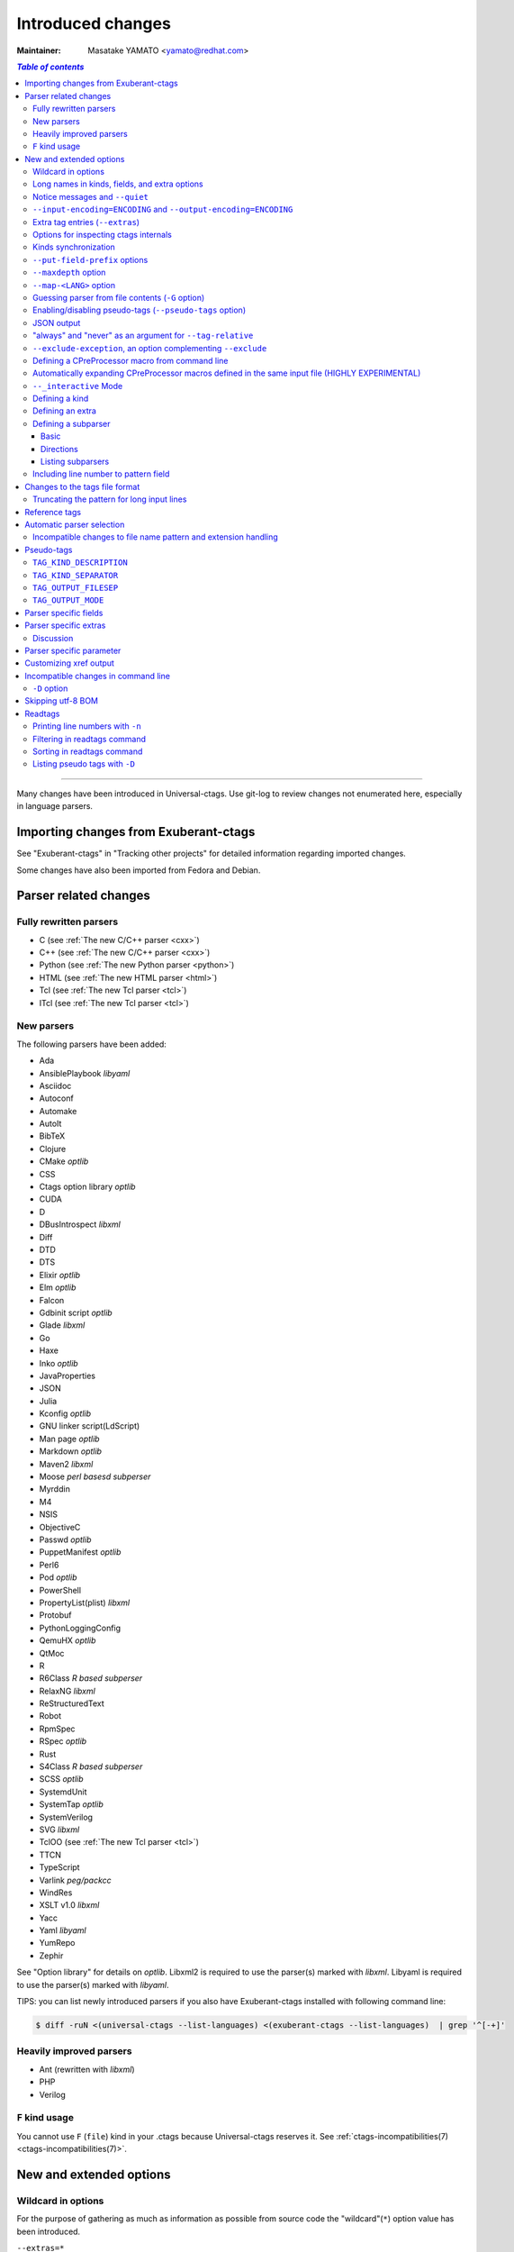 ======================================================================
Introduced changes
======================================================================

:Maintainer: Masatake YAMATO <yamato@redhat.com>

.. contents:: `Table of contents`
	:depth: 3
	:local:

----

Many changes have been introduced in Universal-ctags. Use git-log to
review changes not enumerated here, especially in language parsers.

Importing changes from Exuberant-ctags
---------------------------------------------------------------------
See "Exuberant-ctags" in "Tracking other projects" for detailed
information regarding imported changes.

Some changes have also been imported from Fedora and Debian.

Parser related changes
---------------------------------------------------------------------

Fully rewritten parsers
~~~~~~~~~~~~~~~~~~~~~~~~~~~~~~~~~~~~~~~~~~~~~~~~~~~~~~~~~~~~~~~~~~~~~~
* C (see :ref:`The new C/C++ parser <cxx>`)
* C++ (see :ref:`The new C/C++ parser <cxx>`)
* Python (see :ref:`The new Python parser <python>`)
* HTML (see :ref:`The new HTML parser <html>`)
* Tcl (see :ref:`The new Tcl parser <tcl>`)
* ITcl (see :ref:`The new Tcl parser <tcl>`)

New parsers
~~~~~~~~~~~~~~~~~~~~~~~~~~~~~~~~~~~~~~~~~~~~~~~~~~~~~~~~~~~~~~~~~~~~~~
The following parsers have been added:

* Ada
* AnsiblePlaybook *libyaml*
* Asciidoc
* Autoconf
* Automake
* AutoIt
* BibTeX
* Clojure
* CMake *optlib*
* CSS
* Ctags option library *optlib*
* CUDA
* D
* DBusIntrospect *libxml*
* Diff
* DTD
* DTS
* Elixir *optlib*
* Elm *optlib*
* Falcon
* Gdbinit script *optlib*
* Glade *libxml*
* Go
* Haxe
* Inko *optlib*
* JavaProperties
* JSON
* Julia
* Kconfig *optlib*
* GNU linker script(LdScript)
* Man page *optlib*
* Markdown *optlib*
* Maven2 *libxml*
* Moose *perl basesd subperser*
* Myrddin
* M4
* NSIS
* ObjectiveC
* Passwd *optlib*
* PuppetManifest *optlib*
* Perl6
* Pod *optlib*
* PowerShell
* PropertyList(plist) *libxml*
* Protobuf
* PythonLoggingConfig
* QemuHX *optlib*
* QtMoc
* R
* R6Class *R based subperser*
* RelaxNG *libxml*
* ReStructuredText
* Robot
* RpmSpec
* RSpec *optlib*
* Rust
* S4Class *R based subperser*
* SCSS *optlib*
* SystemdUnit
* SystemTap *optlib*
* SystemVerilog
* SVG *libxml*
* TclOO (see :ref:`The new Tcl parser <tcl>`)
* TTCN
* TypeScript
* Varlink *peg/packcc*
* WindRes
* XSLT v1.0 *libxml*
* Yacc
* Yaml *libyaml*
* YumRepo
* Zephir

See "Option library" for details on *optlib*.
Libxml2 is required to use the parser(s) marked with *libxml*.
Libyaml is required to use the parser(s) marked with *libyaml*.

TIPS: you can list newly introduced parsers if you also have
Exuberant-ctags installed with following command line:

.. code-block:: console

		$ diff -ruN <(universal-ctags --list-languages) <(exuberant-ctags --list-languages)  | grep '^[-+]'


Heavily improved parsers
~~~~~~~~~~~~~~~~~~~~~~~~~~~~~~~~~~~~~~~~~~~~~~~~~~~~~~~~~~~~~~~~~~~~~~
* Ant (rewritten with *libxml*)
* PHP
* Verilog


``F`` kind usage
~~~~~~~~~~~~~~~~~~~~~~~~~~~~~~~~~~~~~~~~~~~~~~~~~~~~~~~~~~~~~~~~~~~~~~

You cannot use ``F`` (``file``) kind in your .ctags because Universal-ctags
reserves it. See :ref:`ctags-incompatibilities(7) <ctags-incompatibilities(7)>`.


New and extended options
---------------------------------------------------------------------

Wildcard in options
~~~~~~~~~~~~~~~~~~~~~~~~~~~~~~~~~~~~~~~~~~~~~~~~~~~~~~~~~~~~~~~~~~~~~~

For the purpose of gathering as much as information as possible from
source code the "wildcard"(``*``) option value has been introduced.

``--extras=*``

	Enables all extra tags.

``--fields=*``

	Enables all available fields.

``--kinds-<LANG>=*``

	Enables all available kinds for ``LANG``.

``--kinds-all=*``

	Enables all available kinds for all available language parsers.


Long names in kinds, fields, and extra options
~~~~~~~~~~~~~~~~~~~~~~~~~~~~~~~~~~~~~~~~~~~~~~~~~~~~~~~~~~~~~~~~~~~~~~

A letter is used for specifying a kind, a field, or an extra entry.
In Universal-ctags a name can also be used.

Surround the name with braces (`{` and `}`) in values assigned to the
options, ``--kind-<LANG>=``, ``--fields=``, or ``--extras=``.

.. code-block:: console

	$ ./ctags --kinds-C=+L-d ...

This command line uses the letters, `L` for enabling the label kind
and `d` for disabling the macro kind of C. The command line can be
rewritten with the associated names.

.. code-block:: console

	$ ./ctags --kinds-C='+{label}-{macro}' ...

The quotes are needed because braces are interpreted as meta
characters by the shell.

The available names can be listed with ``--list-kinds-full``,
``--list-fields``, or ``--list-extras``.



Notice messages and ``--quiet``
~~~~~~~~~~~~~~~~~~~~~~~~~~~~~~~~~~~~~~~~~~~~~~~~~~~~~~~~~~~~~~~~~~~~~~
There were 3 classes of message in ctags:

*fatal*

	A critical error has occurred and ctags aborts the execution.

*warning*

	An error has occurred but ctags continues the execution.

*verbose*

	Mainly used for debugging purposes.


*notice* is a new class of message. It is less important than
*warning* but more important for users than *verbose*.

Generally the user can ignore *notice* class messages and ``--quiet``
can be used to disable them.

``--input-encoding=ENCODING`` and ``--output-encoding=ENCODING``
~~~~~~~~~~~~~~~~~~~~~~~~~~~~~~~~~~~~~~~~~~~~~~~~~~~~~~~~~~~~~~~~~~~~~~~~~~~

.. TODO: Review...

People may use their own native language in source code comments (or
sometimes in identifiers) and in such cases encoding may become an issue.
Nowadays UTF-8 is the most widely used encoding, but some source codes
still use legacy encodings like latin1, cp932 and so on. These options
are useful for such files.

ctags doesn't consider the input encoding; it just reads input as a
sequence of bytes and uses them as is when writing tags entries.

On the other hand Vim does consider input encoding. When loading a
file, Vim converts the file contents into an internal format with one
of the encodings specified in its `fileencodings` option.

As a result of this difference, Vim cannot always move the cursor to
the definition of a tag as users expect when attempting to match the
patterns in a tags file.

The good news is that there is a way to notify Vim of the encoding
used in a tags file with the ``TAG_FILE_ENCODING`` pseudo-tag.

Two new options have been introduced (``--input-encoding=IN`` and
``--output-encoding=OUT``).

Using the encoding specified with these options ctags converts input
from ``IN`` to ``OUT``. ctags uses the converted strings when writing
the pattern parts of each tag line. As a result the tags output is
encoded in ``OUT`` encoding.

In addition ``OUT`` is specified at the top the tags file as the
value for the ``TAG_FILE_ENCODING`` pseudo-tag. The default value of
``OUT`` is UTF-8.

NOTE: Converted input is NOT passed to language parsers.
The parsers still deal with input as a byte sequence.

With ``--input-encoding-<LANG>=IN``, you can specify a specific input
encoding for ``LANG``. It overrides the global default value given
with ``--input-encoding``.

The example usage can be found in *Tmain/{input,output}-encoding-option.d*.

Acceptable ``IN`` and ``OUT`` values can be listed with *iconv -l* or
*iconv --list*. It is platform dependant.

To enable the option, libiconv is needed on your platform.
On Windows mingw (without msys2), you must specify ``WITH_ICONV=yes``
like this::

	C:\dev\ctags>mingw32-make -f mk_mingw.mak WITH_ICONV=yes

``--list-features`` helps you to know whether your ctags executable
links to libiconv or not. You will find ``iconv`` in the output if it
links to.

Extra tag entries (``--extras``)
~~~~~~~~~~~~~~~~~~~~~~~~~~~~~~~~~~~~~~~~~~~~~~~~~~~~~~~~~~~~~~~~~~~~~~~~~~~
``--extra`` option in Exuberant-ctags is renamed to ``--extras`` (plural) in
Universal-ctags for making consistent with ``--kinds-<LANG>`` and ``--fields``.

These extra tag entries are newly introduced.

``F``

	Replacement for --file-scope.

``p``

	Include pseudo-tags.


Options for inspecting ctags internals
~~~~~~~~~~~~~~~~~~~~~~~~~~~~~~~~~~~~~~~~~~~~~~~~~~~~~~~~~~~~~~~~~~~~~~~~~~~

Exuberant-ctags provides a way to inspect its internals via
``--list-kinds``, ``--list-languages``, and ``--list-maps``.

This idea has been expanded in Universal-ctags with
``--list-kinds-full``, ``--list-map-extensions``,  ``--list-extras``,
``--list-features``, ``--list-fields``, ``--list-map-patterns``, and
``--list-pseudo-tags`` being added.

The original three ``--list-`` options are not changed for
compatibility reasons, however, the newly introduced options are
recommended for all future use.

By default, interactive use is assumed and ctags tries aligning the
list output in columns for easier reading.

When ``--machinable`` is given before a ``--list-`` option, ctags
outputs the list in a format more suitable for processing by scripts.
Tab characters are used as separators between columns. The alignment
of columns is never considered when ``--machinable`` is given.

Currently only ``--list-extras``, ``--list-fields`` and
``--list-kinds-full`` support ``--machinable`` output.

These new ``--list-`` options also print a column header, a line
representing the name of each column. The header may help users and
scripts to understand and recognize the columns. Ignoring the column
header is easy because it starts with a `#` character.

``--with-list-header=no`` suppresses output of the column header.

Kinds synchronization
~~~~~~~~~~~~~~~~~~~~~~~~~~~~~~~~~~~~~~~~~~~~~~~~~~~~~~~~~~~~~~~~~~~~~~
See the description about ``--kinds-<LANG>`` and ``--list-kinds-full``
option in :ref:`ctags(1) <ctags(1)>`.


``--put-field-prefix`` options
~~~~~~~~~~~~~~~~~~~~~~~~~~~~~~~~~~~~~~~~~~~~~~~~~~~~~~~~~~~~~~~~~~~~~~~~~~~

See :ref:`ctags(1) <ctags(1)>`.

``--maxdepth`` option
~~~~~~~~~~~~~~~~~~~~~~~~~~~~~~~~~~~~~~~~~~~~~~~~~~~~~~~~~~~~~~~~~~~~~~~~~~~

See :ref:`ctags(1) <ctags(1)>`.


``--map-<LANG>`` option
~~~~~~~~~~~~~~~~~~~~~~~~~~~~~~~~~~~~~~~~~~~~~~~~~~~~~~~~~~~~~~~~~~~~~~~~~~~

.. IN MAN PAGE

``--map-<LANG>`` is newly introduced to control the file name
to language mappings (langmap) with finer granularity than
``--langmap`` allows.

A langmap entry is defined as a pair; the name of the language and a
file name extension (or pattern).

Here we use "spec" as a generic term representing both file name
extensions and patterns.

``--langmap`` maps specs to languages exclusively::

  $ ./ctags --langdef=FOO --langmap=FOO:+.ABC \
	    --langdef=BAR --langmap=BAR:+.ABC  \
	    --list-maps | grep '\*.ABC$'
  BAR      *.ABC

Though language `FOO` is added before `BAR`, only `BAR` is set as a
handler for the spec `*.ABC`.

Universal-ctags enables multiple parsers to be configured for a spec.
The appropriate parser for a given input file can then be chosen by a
variety of internal guessing strategies (see "Choosing a proper
parser in ctags").

Let's see how specs can be mapped non-exclusively with
``--map-<LANG>``::

    % ./ctags --langdef=FOO --map-FOO=+.ABC \
	      --langdef=BAR --map-BAR=+.ABC \
	      --list-maps | grep '\*.ABC$'
    FOO      *.ABC
    BAR      *.ABC

Both `FOO` and `BAR` are registered as handlers for the spec `*.ABC`.

``--map-<LANG>`` can also be used for removing a langmap entry.::

    $ ./ctags --langdef=FOO --map-FOO=+.ABC \
	      --langdef=BAR --map-BAR=+.ABC \
	      --map-FOO=-.ABC --list-maps | grep '\*.ABC$'
    BAR      *.ABC

    $ ./ctags --langdef=FOO --map-FOO=+.ABC \
	      --langdef=BAR --map-BAR=+.ABC \
	      --map-BAR=-.ABC --list-maps | grep '\*.ABC$'
    FOO      *.ABC

    $./ctags --langdef=FOO --map-FOO=+.ABC \
	     --langdef=BAR --map-BAR=+.ABC \
	     --map-BAR=-.ABC --map-FOO=-.ABC  --list-maps | grep '\*.ABC$'
    (NOTHING)

``--langmap`` provides a way to manipulate the langmap in a
spec-centric manner and ``--map-<LANG>`` provides a way to manipulate
the langmap in a parser-centric manner.


Guessing parser from file contents (``-G`` option)
~~~~~~~~~~~~~~~~~~~~~~~~~~~~~~~~~~~~~~~~~~~~~~~~~~~~~~~~~~~~~~~~~~~~~~~~~~~

See :ref:`ctags(1) <ctags(1)>`.


Enabling/disabling pseudo-tags (``--pseudo-tags`` option)
~~~~~~~~~~~~~~~~~~~~~~~~~~~~~~~~~~~~~~~~~~~~~~~~~~~~~~~~~~~~~~~~~~~~~~

.. IN MAN PAGE

See :ref:`ctags-client-tools(7) <ctags-client-tools(7)>` about the
option.

JSON output
~~~~~~~~~~~~~~~~~~~~~~~~~~~~~~~~~~~~~~~~~~~~~~~~~~~~~~~~~~~~~~~~~~~~~~

Experimental JSON output has been added. ``--output-format`` can be
used to enable it.

.. code-block:: console

   $ ./ctags --output-format=json --fields=-s /tmp/foo.py
   {"_type": "tag", "name": "Foo", "path": "/tmp/foo.py", "pattern": "/^class Foo:$/", "kind": "class"}
   {"_type": "tag", "name": "doIt", "path": "/tmp/foo.py", "pattern": "/^    def doIt():$/", "kind": "member"}


See :ref:`JSON output <output-json>` for more details.

"always" and "never" as an argument for ``--tag-relative``
~~~~~~~~~~~~~~~~~~~~~~~~~~~~~~~~~~~~~~~~~~~~~~~~~~~~~~~~~~~~~~~~~~~~~~

``--tag-relative`` option is extend. See :ref:`ctags(1) <ctags(1)>`.


``--exclude-exception``, an option complementing ``--exclude``
~~~~~~~~~~~~~~~~~~~~~~~~~~~~~~~~~~~~~~~~~~~~~~~~~~~~~~~~~~~~~~~~~~~~~~

See :ref:`ctags(1) <ctags(1)>`.


Defining a CPreProcessor macro from command line
~~~~~~~~~~~~~~~~~~~~~~~~~~~~~~~~~~~~~~~~~~~~~~~~~~~~~~~~~~~~~~~~~~~~~~

Newly introduced ``-D`` option extends the function provided by
``-I`` option.

``-D`` emulates the behaviour of the corresponding gcc option:
it defines a C preprocessor macro. See `The new C/C++ parser <cxx>`
for more defailts.


Automatically expanding CPreProcessor macros defined in the same input file (HIGHLY EXPERIMENTAL)
~~~~~~~~~~~~~~~~~~~~~~~~~~~~~~~~~~~~~~~~~~~~~~~~~~~~~~~~~~~~~~~~~~~~~~~~~~~~~~~~~~~~~~~~~~~~~~~~~

See `The new C/C++ parser <cxx>` for more defailts.


``--_interactive`` Mode
~~~~~~~~~~~~~~~~~~~~~~~~~~~~~~~~~~~~~~~~~~~~~~~~~~~~~~~~~~~~~~~~~~~~~~

A new ``--_interactive`` option launches a JSON based command REPL which
can be used to control ctags generation programmatically.

See :ref:`--_interactive Mode <interactive-mode>` for more details.

``--_interactive=sandbox`` adds up seccomp filter. See
:ref:`sandbox submode <sandbox-submode>` for more details.

Defining a kind
~~~~~~~~~~~~~~~~~~~~~~~~~~~~~~~~~~~~~~~~~~~~~~~~~~~~~~~~~~~~~~~~~~~~~~

See :ref:`ctags-optlib(7) <ctags-optlib(7)>`.


..
	NOT REVIEWED YET

Defining an extra
~~~~~~~~~~~~~~~~~~~~~~~~~~~~~~~~~~~~~~~~~~~~~~~~~~~~~~~~~~~~~~~~~~~~~~

A new ``--_extradef-<LANG>=name,description`` option allows you to
defining a parser specific extra which turning on and off can be
referred from a regex based parser for ``<LANG>``.

See :ref:`Conditional tagging with extras <extras>` for more details.


..
	NOT REVIEWED YET

.. _defining-subparsers:

Defining a subparser
~~~~~~~~~~~~~~~~~~~~~~~~~~~~~~~~~~~~~~~~~~~~~~~~~~~~~~~~~~~~~~~~~~~~~~

Basic
......................................................................

About the concept of subparser, see :ref:`Tagging definitions of higher(upper) level language (sub/base) <base-sub-parsers>`.

With ``base`` long flag of `--langdef=<LANG>` option, you can define
a subparser for a specified base parser. Combining with ``--kinddef-<LANG>``
and ``--regex-<KIND>`` options, you can extend an existing parser
without risk of kind confliction.

Let's see an example.

input.c

.. code-block:: C

    static int set_one_prio(struct task_struct *p, int niceval, int error)
    {
    }

    SYSCALL_DEFINE3(setpriority, int, which, int, who, int, niceval)
    {
	    ...;
    }

.. code-block:: console

    $./ctags --options=NONE  -x --_xformat="%20N %10K %10l"  -o - input.c
    ctags: Notice: No options will be read from files or environment
	    set_one_prio   function          C
	 SYSCALL_DEFINE3   function          C

C parser doesn't understand that `SYSCALL_DEFINE3` is a macro for defining an
entry point for a system.

Let's define `linux` subparser which using C parser as a base parser:

.. code-block:: console

    $ cat linux.ctags
    --langdef=linux{base=C}
    --kinddef-linux=s,syscall,system calls
    --regex-linux=/SYSCALL_DEFINE[0-9]\(([^, )]+)[\),]*/\1/s/

The output is change as follows with `linux` parser:

.. code-block:: console

	$ ./ctags --options=NONE --options=./linux.ctags -x --_xformat="%20N %10K %10l"  -o - input.c
	ctags: Notice: No options will be read from files or environment
		 setpriority    syscall      linux
		set_one_prio   function          C
	     SYSCALL_DEFINE3   function          C

`setpriority` is recognized as a `syscall` of `linux`.

Using only `--regex-C=...` you can capture `setpriority`.
However, there were concerns about kind confliction; when introducing
a new kind with `--regex-C=...`, you cannot use a letter and name already
used in C parser and `--regex-C=...` options specified in the other places.

You can use a newly defined subparser as a new namespace of kinds.
In addition you can enable/disable with the subparser usable
`--languages=[+|-]` option:

.. code-block::console

    $ ./ctags --options=NONE --options=./linux.ctags --languages=-linux -x --_xformat="%20N %10K %10l"  -o - input.c
    ctags: Notice: No options will be read from files or environment
	    set_one_prio   function          C
	 SYSCALL_DEFINE3   function          C

Directions
......................................................................

As explained in :ref:`Tagging definitions of higher(upper) level language (sub/base) <base-sub-parsers>`,
you can choose direction(s) how a base parser and a guest parser work together with
long flags putting after `--langdef=Foo{base=Bar}`.

========================  ======================
C level notation          Command line long flag
========================  ======================
SUBPARSER_BASE_RUNS_SUB   shared
SUBPARSER_SUB_RUNS_BASE   dedicated
SUBPARSER_BASE_RUNS_SUB   bidirectional
========================  ======================

Let's see actual difference of behaviors.


The examples are taken from #1409 submitted by @sgraham on github
Universal-ctags repository.

`input.cc` and `input.mojom` are input files, and have the same
contents::

     ABC();
    int main(void)
    {
    }

C++ parser can capture `main` as a function. Mojom subparser defined in the
later runs on C++ parser and is for capturing `ABC`.

shared combination
,,,,,,,,,,,,,,,,,,,,,,,,,,,,,,,,,,,,,,,,,,,,,,,,,,,,,,,,,,,,,,,,,,,,,,
`{shared}` is specified, for `input.cc`, both tags capture by C++ parser
and mojom parser are recorded to tags file. For `input.mojom`, only
tags captured by mojom parser are recorded to tags file.

mojom-shared.ctags:

.. code-block:: ctags

    --langdef=mojom{base=C++}{shared}
    --map-mojom=+.mojom
    --kinddef-mojom=f,function,functions
    --regex-mojom=/^[ ]+([a-zA-Z]+)\(/\1/f/

tags for `input.cc`::

    ABC	input.cc	/^ ABC();$/;"	f	language:mojom
    main	input.cc	/^int main(void)$/;"	f	language:C++	typeref:typename:int

tags for `input.mojom`::

  ABC	input.mojom	/^ ABC();$/;"	f	language:mojom

Mojom parser uses C++ parser internally but tags captured by C++ parser are
dropped in the output.

`{shared}` is the default behavior. If none of `{shared}`, `{dedicated}`, nor
`{bidirectional}` is specified, it implies `{shared}`.


dedicated combination
,,,,,,,,,,,,,,,,,,,,,,,,,,,,,,,,,,,,,,,,,,,,,,,,,,,,,,,,,,,,,,,,,,,,,,
`{dedicated}` is specified, for `input.cc`, only tags capture by C++
parser are recorded to tags file. For `input.mojom`, both tags capture
by C++ parser and mojom parser are recorded to tags file.

mojom-dedicated.ctags:

.. code-block:: ctags

    --langdef=mojom{base=C++}{dedicated}
    --map-mojom=+.mojom
    --kinddef-mojom=f,function,functions
    --regex-mojom=/^[ ]+([a-zA-Z]+)\(/\1/f/

tags for `input.cc`::

    main	input.cc	/^int main(void)$/;"	f	language:C++	typeref:typename:int

tags for `input.mojom`::

    ABC	input.mojom	/^ ABC();$/;"	f	language:mojom
    main	input.mojom	/^int main(void)$/;"	f	language:C++	typeref:typename:int

Mojom parser works only when `.mojom` file is given as input.

bidirectional combination
,,,,,,,,,,,,,,,,,,,,,,,,,,,,,,,,,,,,,,,,,,,,,,,,,,,,,,,,,,,,,,,,,,,,,,
`{bidirectional}` is specified, both tags capture by C++ parser and
mojom parser are recorded to tags file for either input `input.cc` and
`input.mojom`.

mojom-bidirectional.ctags:

.. code-block:: ctags

    --langdef=mojom{base=C++}{bidirectional}
    --map-mojom=+.mojom
    --kinddef-mojom=f,function,functions
    --regex-mojom=/^[ ]+([a-zA-Z]+)\(/\1/f/

tags for `input.cc`::

    ABC	input.cc	/^ ABC();$/;"	f	language:mojom
    main	input.cc	/^int main(void)$/;"	f	language:C++	typeref:typename:int

tags for `input.mojom`::

    ABC	input.cc	/^ ABC();$/;"	f	language:mojom
    main	input.cc	/^int main(void)$/;"	f	language:C++	typeref:typename:int

Listing subparsers
......................................................................
Subparsers can be listed with ``--list-subparser``:

.. code-block:: console

    $ ./ctags --options=NONE --options=./linux.ctags --list-subparsers=C
    ctags: Notice: No options will be read from files or environment
    #NAME                          BASEPARSER           DIRECTION
    linux                          C                    base => sub {shared}

Including line number to pattern field
~~~~~~~~~~~~~~~~~~~~~~~~~~~~~~~~~~~~~~~~~~~~~~~~~~~~~~~~~~~~~~~~~~~~~~~~~~~


See :ref:`ctags(1) <ctags(1)>`.


Changes to the tags file format
---------------------------------------------------------------------


Truncating the pattern for long input lines
~~~~~~~~~~~~~~~~~~~~~~~~~~~~~~~~~~~~~~~~~~~~~~~~~~~~~~~~~~~~~~~~~~~~~~~~~~~

See :ref:`ctags(1) <ctags(1)>`.

Reference tags
---------------------------------------------------------------------

Traditionally ctags collects the information for locating where a
language object is DEFINED.

In addition Universal-ctags supports reference tags. If the extra-tag
``r`` is enabled, Universal-ctags also collects the information for
locating where a language object is REFERENCED. This feature was
proposed by @shigio in #569 for GNU GLOBAL.

Here are some examples. Here is the target input file named reftag.c.

.. code-block:: c

    #include <stdio.h>
    #include "foo.h"
    #define TYPE point
    struct TYPE { int x, y; };
    TYPE p;
    #undef TYPE


Traditional output:

.. code-block:: console

    $ ./ctags -o - reftag.c
    TYPE	reftag.c	/^#define TYPE /;"	d	file:
    TYPE	reftag.c	/^struct TYPE { int x, y; };$/;"	s	file:
    p	reftag.c	/^TYPE p;$/;"	v	typeref:typename:TYPE
    x	reftag.c	/^struct TYPE { int x, y; };$/;"	m	struct:TYPE	typeref:typename:int	file:
    y	reftag.c	/^struct TYPE { int x, y; };$/;"	m	struct:TYPE	typeref:typename:int	file:

Output with the extra-tag ``r`` enabled:

.. code-block:: console

    $ ./ctags --list-extras | grep ^r
    r	Include reference tags	off
    $ ./ctags -o - --extras=+r reftag.c
    TYPE	reftag.c	/^#define TYPE /;"	d	file:
    TYPE	reftag.c	/^#undef TYPE$/;"	d	file:
    TYPE	reftag.c	/^struct TYPE { int x, y; };$/;"	s	file:
    foo.h	reftag.c	/^#include "foo.h"/;"	h
    p	reftag.c	/^TYPE p;$/;"	v	typeref:typename:TYPE
    stdio.h	reftag.c	/^#include <stdio.h>/;"	h
    x	reftag.c	/^struct TYPE { int x, y; };$/;"	m	struct:TYPE	typeref:typename:int	file:
    y	reftag.c	/^struct TYPE { int x, y; };$/;"	m	struct:TYPE	typeref:typename:int	file:

`#undef X` and two `#include` are newly collected.

"roles" is a newly introduced field in Universal-ctags. The field
named is for recording how a tag is referenced. If a tag is definition
tag, the roles field has "def" as its value.

Universal-ctags prints the role information when the `r`
field is enabled with ``--fields=+r``.

.. code-block:: console

    $  ./ctags -o - --extras=+r --fields=+r reftag.c
    TYPE	reftag.c	/^#define TYPE /;"	d	file:
    TYPE	reftag.c	/^#undef TYPE$/;"	d	file:	roles:undef
    TYPE	reftag.c	/^struct TYPE { int x, y; };$/;"	s	file:	roles:def
    foo.h	reftag.c	/^#include "foo.h"/;"	h	roles:local
    p	reftag.c	/^TYPE p;$/;"	v	typeref:typename:TYPE	roles:def
    stdio.h	reftag.c	/^#include <stdio.h>/;"	h	roles:system
    x	reftag.c	/^struct TYPE { int x, y; };$/;"	m	struct:TYPE	typeref:typename:int	file:	roles:def
    y	reftag.c	/^struct TYPE { int x, y; };$/;"	m	struct:TYPE	typeref:typename:int	file:	roles:def

The `Reference tag marker` field, ``R``, is a specialized GNU global
requirement; D is used for the traditional definition tags, and R is
used for the new reference tags. The field can be used only with
``--_xformat``.

.. code-block:: console

    $ ./ctags -x --_xformat="%R %-16N %4n %-16F %C" --extras=+r reftag.c
    D TYPE                3 reftag.c         #define TYPE point
    D TYPE                4 reftag.c         struct TYPE { int x, y; };
    D p                   5 reftag.c         TYPE p;
    D x                   4 reftag.c         struct TYPE { int x, y; };
    D y                   4 reftag.c         struct TYPE { int x, y; };
    R TYPE                6 reftag.c         #undef TYPE
    R foo.h               2 reftag.c         #include "foo.h"
    R stdio.h             1 reftag.c         #include <stdio.h>

See :ref:`Customizing xref output <xformat>` for more details about
this option.

Although the facility for collecting reference tags is implemented,
only a few parsers currently utilize it. All available roles can be
listed with ``--list-roles``:

.. code-block:: console

    $ ./ctags --list-roles
    #LANGUAGE      KIND(L/N)         NAME                ENABLED DESCRIPTION
    SystemdUnit    u/unit            Requires            on      referred in Requires key
    SystemdUnit    u/unit            Wants               on      referred in Wants key
    SystemdUnit    u/unit            After               on      referred in After key
    SystemdUnit    u/unit            Before              on      referred in Before key
    SystemdUnit    u/unit            RequiredBy          on      referred in RequiredBy key
    SystemdUnit    u/unit            WantedBy            on      referred in WantedBy key
    Yaml           a/anchor          alias               on      alias
    DTD            e/element         attOwner            on      attributes owner
    Automake       c/condition       branched            on      used for branching
    Cobol          S/sourcefile      copied              on      copied in source file
    Maven2         g/groupId         dependency          on      dependency
    DTD            p/parameterEntity elementName         on      element names
    DTD            p/parameterEntity condition           on      conditions
    LdScript       s/symbol          entrypoint          on      entry points
    LdScript       i/inputSection    discarded           on      discarded when linking
    ...

The first column shows the name of the parser.
The second column shows the letter/name of the kind.
The third column shows the name of the role.
The fourth column shows whether the role is enabled or not.
The fifth column shows the description of the role.

You can define a role in an optlib parser for capturing reference
tags. See :ref:`Capturing reference tags <roles>` for more
details.

``--roles-<LANG>.<KIND>`` is the option for enabling/disabling
specified roles.


Automatic parser selection
---------------------------------------------------------------------

See :ref:`ctags(1) <ctags(1)>`.


Incompatible changes to file name pattern and extension handling
~~~~~~~~~~~~~~~~~~~~~~~~~~~~~~~~~~~~~~~~~~~~~~~~~~~~~~~~~~~~~~~~~~~~~~~~~~~

See :ref:`ctags-incompatibilities(7) <ctags-incompatibilities(7)>`.


Pseudo-tags
---------------------------------------------------------------------

.. IN MAN PAGE

See :ref:`ctags-client-tools(7) <ctags-client-tools(7)>` about the
concept of the pseudo-tags.


``TAG_KIND_DESCRIPTION``
~~~~~~~~~~~~~~~~~~~~~~~~~~~~~~~~~~~~~~~~~~~~~~~~~~~~~~~~~~~~~~~~~~~~~~

This is a newly introduced pseudo-tag. It is not emitted by default.
It is emitted only when ``--pseudo-tags=+TAG_KIND_DESCRIPTION`` is
given.

This is for describing kinds; their letter, name, and description are
enumerated in the tag.

ctags emits ``TAG_KIND_DESCRIPTION`` with following format::

	!_TAG_KIND_SEPARATOR!{parser}	{letter},{name}	/{description}/

A backslash and a slash in {description} is escaped with a backslash.


``TAG_KIND_SEPARATOR``
~~~~~~~~~~~~~~~~~~~~~~~~~~~~~~~~~~~~~~~~~~~~~~~~~~~~~~~~~~~~~~~~~~~~~~

This is a newly introduced pseudo-tag. It is not emitted by default.
It is emitted only when ``--pseudo-tags=+TAG_KIND_SEPARATOR`` is
given.

This is for describing separators placed between two kinds in a
language.

Tag entries including the separators are emitted when ``--extras=+q``
is given; fully qualified tags contain the separators. The separators
are used in scope information, too.

ctags emits ``TAG_KIND_SEPARATOR`` with following format::

	!_TAG_KIND_SEPARATOR!{parser}	{sep}	/{upper}{lower}/

or ::

	!_TAG_KIND_SEPARATOR!{parser}	{sep}	/{lower}/

Here {parser} is the name of language. e.g. PHP.
{lower} is the letter representing the kind of the lower item.
{upper} is the letter representing the kind of the upper item.
{sep} is the separator placed between the upper item and the lower
item.

The format without {upper} is for representing a root separator. The
root separator is used as prefix for an item which has no upper scope.

`*` given as {upper} is a fallback wild card; if it is given, the
{sep} is used in combination with any upper item and the item
specified with {lower}.

Each backslash character used in {sep} is escaped with an extra
backslash character.

Example output:

.. code-block:: console

    $ ./ctags -o - --extras=+p --pseudo-tags=  --pseudo-tags=+TAG_KIND_SEPARATOR input.php
    !_TAG_KIND_SEPARATOR!PHP	::	/*c/
    ...
    !_TAG_KIND_SEPARATOR!PHP	\\	/c/
    ...
    !_TAG_KIND_SEPARATOR!PHP	\\	/nc/
    ...

The first line means ``::`` is used when combining something with an
item of the class kind.

The second line means ``\\`` is used when a class item is at the top
level; no upper item is specified.

The third line means ``\\`` is used when for combining a namespace item
(upper) and a class item (lower).

Of course, ctags uses the more specific line when choosing a
separator; the third line has higher priority than the first.

``TAG_OUTPUT_FILESEP``
~~~~~~~~~~~~~~~~~~~~~~~~~~~~~~~~~~~~~~~~~~~~~~~~~~~~~~~~~~~~~~~~~~~~~~

This pseudo-tag represents the separator used in file name: slash or
backslash.  This is always 'slash' on Unix-like environments.
This is also 'slash' by default on Windows, however when
``--output-format=e-tags`` or ``--use-slash-as-filename-separator=no``
is specified, it becomes 'backslash'.


``TAG_OUTPUT_MODE``
~~~~~~~~~~~~~~~~~~~~~~~~~~~~~~~~~~~~~~~~~~~~~~~~~~~~~~~~~~~~~~~~~~~~~~

.. NOT REVIEWED YET

This pseudo-tag represents output mode: u-ctags or e-ctags.
This is controlled by ``--output-format`` option.

See also :ref:`Compatible output and weakness <compat-output>`.

.. _parser-specific-fields:

Parser specific fields
---------------------------------------------------------------------

A tag has a `name`, an `input` file name, and a `pattern` as basic
information. Some fields like `language:`, `signature:`, etc are
attached to the tag as optional information.

In Exuberant-ctags, fields are common to all languages.
Universal-ctags extends the concept of fields; a parser can define
its specific field. This extension was proposed by @pragmaware in #857.

For implementing the parser specific fields, the options for listing and
enabling/disabling fields are also extended.

In the output of ``--list-fields``, the owner of the field is printed
in the `LANGUAGE` column:

.. code-block:: console

	$ ./ctags --list-fields
	#LETTER NAME            ENABLED LANGUAGE         XFMT  DESCRIPTION
	...
	-       end             off     C                TRUE   end lines of various constructs
	-       properties      off     C                TRUE   properties (static, inline, mutable,...)
	-       end             off     C++              TRUE   end lines of various constructs
	-       template        off     C++              TRUE   template parameters
	-       captures        off     C++              TRUE   lambda capture list
	-       properties      off     C++              TRUE   properties (static, virtual, inline, mutable,...)
	-       sectionMarker   off     reStructuredText TRUE   character used for declaring section
	-       version         off     Maven2           TRUE   version of artifact

e.g. reStructuredText is the owner of the sectionMarker field and
both C and C++ own the end field.

``--list-fields`` takes one optional argument, `LANGUAGE`. If it is
given, ``--list-fields`` prints only the fields for that parser:

.. code-block:: console

	$ ./ctags --list-fields=Maven2
	#LETTER NAME            ENABLED LANGUAGE        XFMT  DESCRIPTION
	-       version         off     Maven2          TRUE  version of artifact

A parser specific field only has a long name, no letter. For
enabling/disabling such fields, the name must be passed to
``--fields-<LANG>``.

e.g. for enabling the `sectionMarker` field owned by the
`reStructuredText` parser, use the following command line:

.. code-block:: console

	$ ./ctags --fields-reStructuredText=+{sectionMarker} ...

The wild card notation can be used for enabling/disabling parser specific
fields, too. The following example enables all fields owned by the
`C++` parser.

.. code-block:: console

	$ ./ctags --fields-C++='*' ...

`*` can also be used for specifying languages.

The next example is for enabling `end` fields for all languages which
have such a field.

.. code-block:: console

	$ ./ctags --fields-'*'=+'{end}' ...
	...

In this case, using wild card notation to specify the language, not
only fields owned by parsers but also common fields having the name
specified (`end` in this example) are enabled/disabled.

Using the wild card notation to specify the language is helpful to
avoid incompatibilities between versions of Universal-ctags itself
(SELF INCOMPATIBLY).

In Universal-ctags development, a parser developer may add a new
parser specific field for a certain language.  Sometimes other developers
then recognize it is meaningful not only for the original language
but also other languages. In this case the field may be promoted to a
common field. Such a promotion will break the command line
compatibility for ``--fields-<LANG>`` usage. The wild card for
`<LANG>` will help in avoiding this unwanted effect of the promotion.

With respect to the tags file format, nothing is changed when
introducing parser specific fields; `<fieldname>`:`<value>` is used as
before and the name of field owner is never prefixed. The `language:`
field of the tag identifies the owner.


Parser specific extras
---------------------------------------------------------------------

.. NOT REVIEWED YET

As man page of Exuberant-ctags says, ``--extras`` option specifies
whether to include extra tag entries for certain kinds of information.
This option is available in Universal-ctags, too.

In Universal-ctags it is extended; a parser can define its specific
extra flags. They can be controlled with ``--extras-<LANG>=[+|-]{...}``.

See some examples:

.. code-block:: console

	$ ./ctags --list-extras
	#LETTER NAME                   ENABLED LANGUAGE         DESCRIPTION
	F       fileScope              TRUE    NONE             Include tags ...
	f       inputFile              FALSE   NONE             Include an entry ...
	p       pseudo                 FALSE   NONE             Include pseudo tags
	q       qualified              FALSE   NONE             Include an extra ...
	r       reference              FALSE   NONE             Include reference tags
	g       guest                  FALSE   NONE             Include tags ...
	-       whitespaceSwapped      TRUE    Robot            Include tags swapping ...

See the `LANGUAGE` column. NONE means the extra flags are language
independent (common). They can be enabled or disabled with `--extras=` as before.

Look at `whitespaceSwapped`. Its language is `Robot`. This flag is enabled
by default but can be disabled with `--extras-Robot=-{whitespaceSwapped}`.

.. code-block:: console

    $ cat input.robot
    *** Keywords ***
    it's ok to be correct
	Python_keyword_2

    $ ./ctags -o - input.robot
    it's ok to be correct	input.robot	/^it's ok to be correct$/;"	k
    it's_ok_to_be_correct	input.robot	/^it's ok to be correct$/;"	k

    $ ./ctags -o - --extras-Robot=-'{whitespaceSwapped}' input.robot
    it's ok to be correct	input.robot	/^it's ok to be correct$/;"	k

When disabled the name `it's_ok_to_be_correct` is not included in the
tags output.  In other words, the name `it's_ok_to_be_correct` is
derived from the name `it's ok to be correct` when the extra flag is
enabled.

Discussion
~~~~~~~~~~~~~~~~~~~~~~~~~~~~~~~~~~~~~~~~~~~~~~~~~~~~~~~~~~~~~~~~~~~~~~

.. NOT REVIEWED YET

(This subsection should move to somewhere for developers.)

The question is what are extra tag entries. As far as I know none has
answered explicitly. I have two ideas in Universal-ctags. I
write "ideas", not "definitions" here because existing parsers don't
follow the ideas. They are kept as is in variety reasons but the
ideas may be good guide for people who wants to write a new parser
or extend an exiting parser.

The first idea is that a tag entry whose name is appeared in the input
file as is, the entry is NOT an extra. (If you want to control the
inclusion of such entries, the classical ``--kind-<LANG>=[+|-]...`` is
what you want.)

Qualified tags, whose inclusion is controlled by ``--extras=+q``, is
explained well with this idea.
Let's see an example:

.. code-block:: console

    $ cat input.py
    class Foo:
	def func (self):
	    pass

    $ ./ctags -o - --extras=+q --fields=+E input.py
    Foo	input.py	/^class Foo:$/;"	c
    Foo.func	input.py	/^    def func (self):$/;"	m	class:Foo	extra:qualified
    func	input.py	/^    def func (self):$/;"	m	class:Foo

`Foo` and `func` are in `input.py`. So they are no extra tags.  In
other hand, `Foo.func` is not in `input.py` as is. The name is
generated by ctags as a qualified extra tag entry.
`whitespaceSwapped` extra flag of  `Robot` parser is also aligned well
on the idea.

I don't say all parsers follows this idea.

.. code-block:: console

    $ cat input.cc
    class A
    {
      A operator+ (int);
    };

    $ ./ctags --kinds-all='*' --fields= -o - input.cc
    A	input.cc	/^class A$/
    operator +	input.cc	/^  A operator+ (int);$/

In this example `operator+` is in `input.cc`.
In other hand, `operator +`  is in the ctags output as non extra tag entry.
See a whitespace between the keyword `operator` and `+` operator.
This is an exception of the first idea.

The second idea is that if the *inclusion* of a tag cannot be
controlled well with ``--kind-<LANG>=[+|-]...``, the tag may be an
extra.

.. code-block:: console

    $ cat input.c
    static int foo (void)
    {
	    return 0;
    }
    int bar (void)
    {
	    return 1;
    }

    $ ./ctags --sort=no -o - --extras=+F input.c
    foo	input.c	/^static int foo (void)$/;"	f	typeref:typename:int	file:
    bar	input.c	/^int bar (void)$/;"	f	typeref:typename:int

    $ ./ctags -o - --extras=-F input.c
    foo	input.c	/^static int foo (void)$/;"	f	typeref:typename:int	file:

    $

Function `foo` of C language is included only when `F` extra flag
is enabled. Both `foo` and `bar` are functions. Their inclusions
can be controlled with `f` kind of C language: ``--kind-C=[+|-]f``.

The difference between static modifier or implicit extern modifier in
a function definition is handled by `F` extra flag.

Basically the concept kind is for handling the kinds of language
objects: functions, variables, macros, types, etc. The concept extra
can handle the other aspects like scope (static or extern).

However, a parser developer can take another approach instead of
introducing parser specific extra; one can prepare `staticFunction` and
`exportedFunction` as kinds of one's parser.  The second idea is a
just guide; the parser developer must decide suitable approach for the
target language.

Anyway, in the second idea, ``--extras`` is for controlling inclusion
of tags. If what you want is not about inclusion, ``--param-<LANG>``
can be used as the last resort.


Parser specific parameter
---------------------------------------------------------------------

.. NOT REVIEWED YET

To control the detail of a parser, ``--param-<LANG>`` option is introduced.
``--kinds-<LANG>``, ``--fields-<LANG>``, ``--extras-<LANG>``
can be used for customizing the behavior of a parser specified with ``<LANG>``.

``--param-<LANG>`` should be used for aspects of the parser that
the options(kinds, fields, extras) cannot handle well.

A parser defines a set of parameters. Each parameter has name and
takes an argument. A user can set a parameter with following notation
::

   --param-<LANG>:name=arg

An example of specifying a parameter
::

   --param-CPreProcessor:if0=true

Here `if0` is a name of parameter of CPreProcessor parser and
`true` is the value of it.

All available parameters can be listed with ``--list-params`` option.

.. code-block:: console

    $ ./ctags --list-params
    #PARSER         NAME     DESCRIPTION
    CPreProcessor   if0      examine code within "#if 0" branch (true or [false])
    CPreProcessor   ignore   a token to be specially handled

(At this time only CPreProcessor parser has parameters.)


.. _xformat:

Customizing xref output
---------------------------------------------------------------------

``--_xformat`` option allows a user to customize the cross reference
(xref) output enabled with ``-x``.
::

   --_xformat=FORMAT


The notation for FORMAT is similar to that employed by `printf(3)` in
the C language; `%` represents a slot which is substituted with a
field value when printing. You can specify multiple slots in FORMAT.
Here field means an item listed with ``--list-fields`` option.

The notation of a slot::

   %[-][.][WIDTH-AND-ADJUSTMENT]FIELD-SPECIFIER

``FIELD-SPECIFIER`` specifies a field whose value is printed.
Short notation and long notation are available. They can be mixed
in a FORMAT. Specifying a field with either notation, one or more
fields are activated internally.

The short notation is just a letter listed in the LETTER column of
the ``--list-fields`` output.

The long notation is a name string surrounded by braces(`{` and
`}`). The name string is listed in the NAME column of the output of
the same option. To specify a field owned by a parser, prepend
the parser name to the name string with `.` as a separator.

Wild card (`*`) can be used where a parser name is specified. In this
case both common and parser specific fields are activated and printed.
If a common field and a parser specific field have the same name,
the common field has higher priority.

`WIDTH-AND-ADJUSTMENT` is a positive number.
The value of the number is used as the width of
the column where a field is printed. The printing is
right adjusted by default, and left
adjusted when `-` is given as prefix.
The output is not truncated by default even if its field width is
specified and smaller than width of output value. For truncating
the output to the specified width, use `.` as prefix.

An example of specifying common fields:

.. code-block:: console

    $  ./ctags -x --_xformat="%-20N %4n %-16{input}|" main/main.c | head
    CLOCKS_PER_SEC        360 main/main.c     |
    CLOCKS_PER_SEC        364 main/main.c     |
    CLOCK_AVAILABLE       358 main/main.c     |
    CLOCK_AVAILABLE       363 main/main.c     |
    Totals                 87 main/main.c     |
    __anonae81ef0f0108     87 main/main.c     |
    addTotals             100 main/main.c     |
    batchMakeTags         436 main/main.c     |
    bytes                  87 main/main.c     |
    clock                 365 main/main.c     |

Here `%-20N %4n %-16{input}|` is a format string. Let's look at the
elements of the format.

`%-20N`

	The short notation is used here.
	The element means filling the slot with the name of the tag.
	The width of the column is 20 characters and left adjusted.

`%4n`

	The short notation is used here.
	The element means filling the slot with the line number of
	the tag. The width of the column is 4 characters and right
        adjusted.

`%-16{input}`

	The long notation is used here.
	The element means filling the slot with the input file name
	where the tag is defined. The width of column is 16
        characters and left adjusted.

`|`

	Printed as is.

Another example of specifying parser specific fields:

.. code-block:: console

	$  ./ctags -x --_xformat="%-20N [%10{C.properties}]" main/main.c
	CLOCKS_PER_SEC       [          ]
	CLOCK_AVAILABLE      [          ]
	Totals               [          ]
	__anonae81ef0f0108   [          ]
	addTotals            [    extern]
	batchMakeTags        [    static]
	bytes                [          ]
	clock                [          ]
	clock                [    static]
	...

Here `"%-20N [%10{C.properties}]"` is a format string. Let's look at
the elements of the format.

`%-20N`

	Already explained in the first example.

`[` and `]`

	Printed as is.

`%10{C.properties}`

	The long notation is used here.
	The element means filling the slot with the value
	of the properties field of the C parser.
	The width of the column is 10 characters and right adjusted.


.. TODO: An example of using WILDCARD


Incompatible changes in command line
---------------------------------------------------------------------

.. NOT REVIEWED YET

``-D`` option
~~~~~~~~~~~~~~~~~~~~~~~~~~~~~~~~~~~~~~~~~~~~~~~~~~~~~~~~~~~~~~~~~~~~~~

For a ctags binary that had debugging output enabled in the build config
stage, ``-D`` was used for specifying the level of debugging
output. It is changed to ``-d``. This change is not critical because
``-D`` option was not described in ctags.1 man page.

Instead ``-D`` is used for defining a macro in CPreProcessor parser.


Skipping utf-8 BOM
---------------------------------------------------------------------

The three bytes sequence(``\xEF\xBB\xBF``) at the head of an input
file is skipped when parsing.

TODO:

* Do the same in guessing and selecting parser stage.
* Refect the BOM detection to encoding option


Readtags
---------------------------------------------------------------------

Printing line numbers with ``-n``
~~~~~~~~~~~~~~~~~~~~~~~~~~~~~~~~~~~~~~~~~~~~~~~~~~~~~~~~~~~~~~~~~~~~~~
See :ref:`readtags(1) <readtags(1)>`.

Filtering in readtags command
~~~~~~~~~~~~~~~~~~~~~~~~~~~~~~~~~~~~~~~~~~~~~~~~~~~~~~~~~~~~~~~~~~~~~~
See :ref:`readtags(1) <readtags(1)>`.

readtags has ability to find tag entries by name.

The concept of filtering is inspired by the display filter of
Wireshark. You can specify more complex conditions for searching.

All symbols starting with `$` represent a field of a tag entry which
is being tested against the S expression. Most will evaluate as a
string or `#f`. It evaluates to `#f` when the field doesn't exist.

The `scope` field holds structured data: the kind and name of the
upper scope combined with `:`. The hold the value is stored to
`$scope`. The kind part is mapped to `$scope-kind`, and the name part
to `$scope-name`.

`$scope-kind` and `$scope-name` can only be used if the input tags
file is generated by ctags with ``--fields=+Z``.

`$` is a generic accessor for accessing extension fields.
`$` takes one argument: the name of an extension field.
It returns the value of the field as a string if a value
is given, or `#f`.

Following examples shows how `prefix?`, `suffix?`, and
`substr?` work.
::

	(prefix? "TARGET" "TA")
	=> #t

	(prefix? "TARGET" "RGET")
	=> #f

	(prefix? "TARGET" "RGE")
	=> #f

	(suffix? "TARGET" "TA")
	=> #f

	(suffix? "TARGET" "RGET")
	=> #t

	(suffix? "TARGET" "RGE")
	=> #f

	(substr? "TARGET" "TA")
	=> #t

	(suffix? "TARGET" "RGET")
	=> #t

	(suffix? "TARGET" "RGE")
	=> #t

	(and (suffix? "TARGET" "TARGET")
	     (prefix? "TARGET" "TARGET")
	     (substr? "TARGET" "TARGET")
	=> #t


Sorting in readtags command
~~~~~~~~~~~~~~~~~~~~~~~~~~~~~~~~~~~~~~~~~~~~~~~~~~~~~~~~~~~~~~~~~~~~~~
readtags can sort the tag entries before printing.
You can specify the way to sort with -S option. Like ``-Q`` option, ``-S``
also takes an S expression.

See :ref:`readtags(1) <readtags(1)>`.


Listing pseudo tags with ``-D``
~~~~~~~~~~~~~~~~~~~~~~~~~~~~~~~~~~~~~~~~~~~~~~~~~~~~~~~~~~~~~~~~~~~~~~
See :ref:`readtags(1) <readtags(1)>`.
